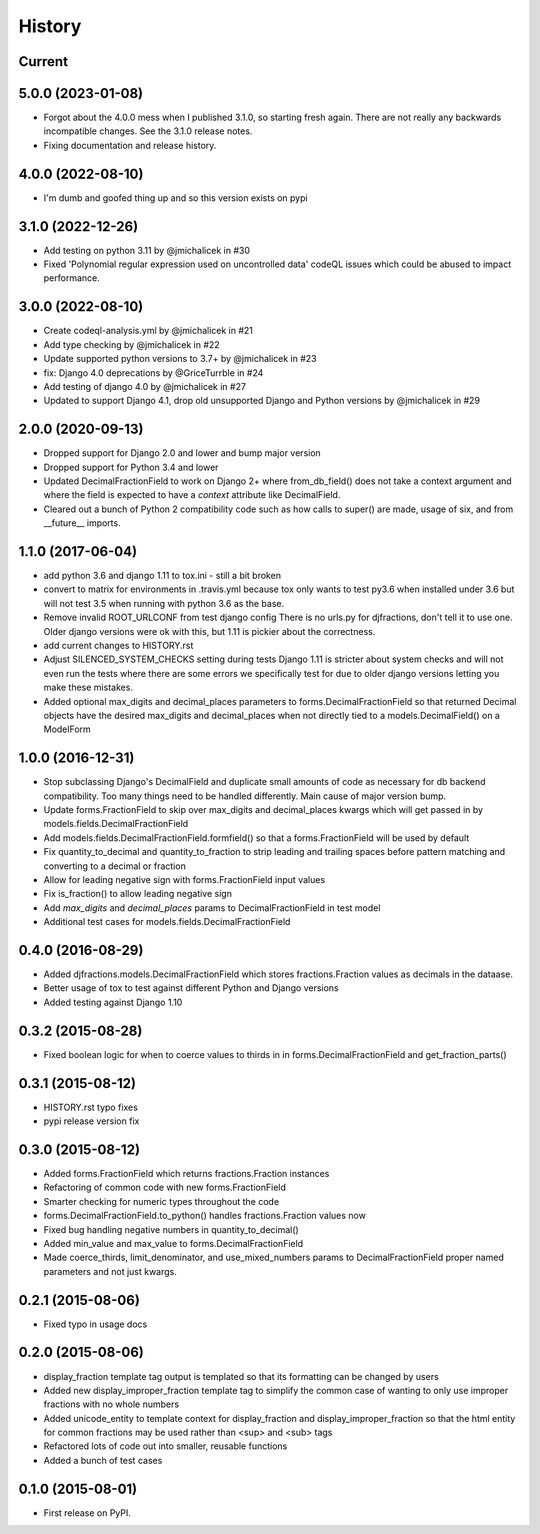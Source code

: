 .. :changelog:

History
-------

Current
+++++++++

5.0.0 (2023-01-08)
+++++++++
* Forgot about the 4.0.0 mess when I published 3.1.0, so starting fresh again.
  There are not really any backwards incompatible changes. See the 3.1.0 release notes.
* Fixing documentation and release history.

4.0.0 (2022-08-10)
+++++++++
* I'm dumb and goofed thing up and so this version exists on pypi

3.1.0 (2022-12-26)
++++++++++
* Add testing on python 3.11 by @jmichalicek in #30
* Fixed 'Polynomial regular expression used on uncontrolled data' codeQL issues which could be abused to impact performance.

3.0.0 (2022-08-10)
+++++++++
* Create codeql-analysis.yml by @jmichalicek in #21
* Add type checking by @jmichalicek in #22
* Update supported python versions to 3.7+ by @jmichalicek in #23
* fix: Django 4.0 deprecations by @GriceTurrble in #24
* Add testing of django 4.0 by @jmichalicek in #27
* Updated to support Django 4.1, drop old unsupported Django and Python versions by @jmichalicek in #29

2.0.0 (2020-09-13)
+++++++++
* Dropped support for Django 2.0 and lower and bump major version
* Dropped support for Python 3.4 and lower
* Updated DecimalFractionField to work on Django 2+ where from_db_field() does not take a context argument
  and where the field is expected to have a `context` attribute like DecimalField.
* Cleared out a bunch of Python 2 compatibility code such as how calls to super() are made, usage of six, and
  from __future__ imports.

1.1.0 (2017-06-04)
++++++++++++++++++
* add python 3.6 and django 1.11 to tox.ini - still a bit broken
* convert to matrix for environments in .travis.yml
  because tox only wants to test py3.6 when installed under 3.6
  but will not test 3.5 when running with python 3.6 as the base.
* Remove invalid ROOT_URLCONF from test django config
  There is no urls.py for djfractions, don't tell it to use one.  Older
  django versions were ok with this, but 1.11 is pickier about the correctness.
* add current changes to HISTORY.rst
* Adjust SILENCED_SYSTEM_CHECKS setting during tests
  Django 1.11 is stricter about system checks and will not even run
  the tests where there are some errors we specifically test for due
  to older django versions letting you make these mistakes.
* Added optional max_digits and decimal_places parameters to
  forms.DecimalFractionField so that returned Decimal objects have the
  desired max_digits and decimal_places when not directly tied to a
  models.DecimalField() on a ModelForm

1.0.0 (2016-12-31)
++++++++++++++++++
* Stop subclassing Django's DecimalField and duplicate small amounts of code
  as necessary for db backend compatibility.  Too many things need to be
  handled differently.  Main cause of major version bump.
* Update forms.FractionField to skip over max_digits and decimal_places kwargs which
  will get passed in by models.fields.DecimalFractionField
* Add models.fields.DecimalFractionField.formfield() so that a
  forms.FractionField will be used by default
* Fix quantity_to_decimal and quantity_to_fraction to strip leading and trailing
  spaces before pattern matching and converting to a decimal or fraction
* Allow for leading negative sign with forms.FractionField input values
* Fix is_fraction() to allow leading negative sign
* Add `max_digits` and `decimal_places` params to DecimalFractionField in test model
* Additional test cases for models.fields.DecimalFractionField


0.4.0 (2016-08-29)
++++++++++++++++++

* Added djfractions.models.DecimalFractionField which stores fractions.Fraction values as decimals in the dataase.
* Better usage of tox to test against different Python and Django versions
* Added testing against Django 1.10

0.3.2 (2015-08-28)
++++++++++++++++++

* Fixed boolean logic for when to coerce values to thirds in
  in forms.DecimalFractionField and get_fraction_parts()

0.3.1 (2015-08-12)
++++++++++++++++++

* HISTORY.rst typo fixes
* pypi release version fix

0.3.0 (2015-08-12)
++++++++++++++++++

* Added forms.FractionField which returns fractions.Fraction instances
* Refactoring of common code with new forms.FractionField
* Smarter checking for numeric types throughout the code
* forms.DecimalFractionField.to_python() handles fractions.Fraction values now
* Fixed bug handling negative numbers in quantity_to_decimal()
* Added min_value and max_value to forms.DecimalFractionField
* Made coerce_thirds, limit_denominator, and use_mixed_numbers params to DecimalFractionField
  proper named parameters and not just kwargs.

0.2.1 (2015-08-06)
++++++++++++++++++

* Fixed typo in usage docs

0.2.0 (2015-08-06)
++++++++++++++++++

* display_fraction template tag output is templated so that its formatting can be changed by users
* Added new display_improper_fraction template tag to simplify the common case of wanting to only use
  improper fractions with no whole numbers
* Added unicode_entity to template context for display_fraction and display_improper_fraction so that
  the html entity for common fractions may be used rather than <sup> and <sub> tags
* Refactored lots of code out into smaller, reusable functions
* Added a bunch of test cases

0.1.0 (2015-08-01)
++++++++++++++++++

* First release on PyPI.
